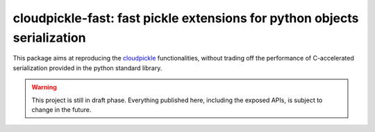 =========================================================================
cloudpickle-fast: fast pickle extensions for python objects serialization
=========================================================================

This package aims at reproducing the
`cloudpickle <https://github.com/cloudpipe/cloudpickle>`_ functionalities,
without trading off the performance of C-accelerated serialization provided in
the python standard library.

.. warning::
   This project is still in draft phase. Everything published here, including
   the exposed APIs, is subject to change in the future.
